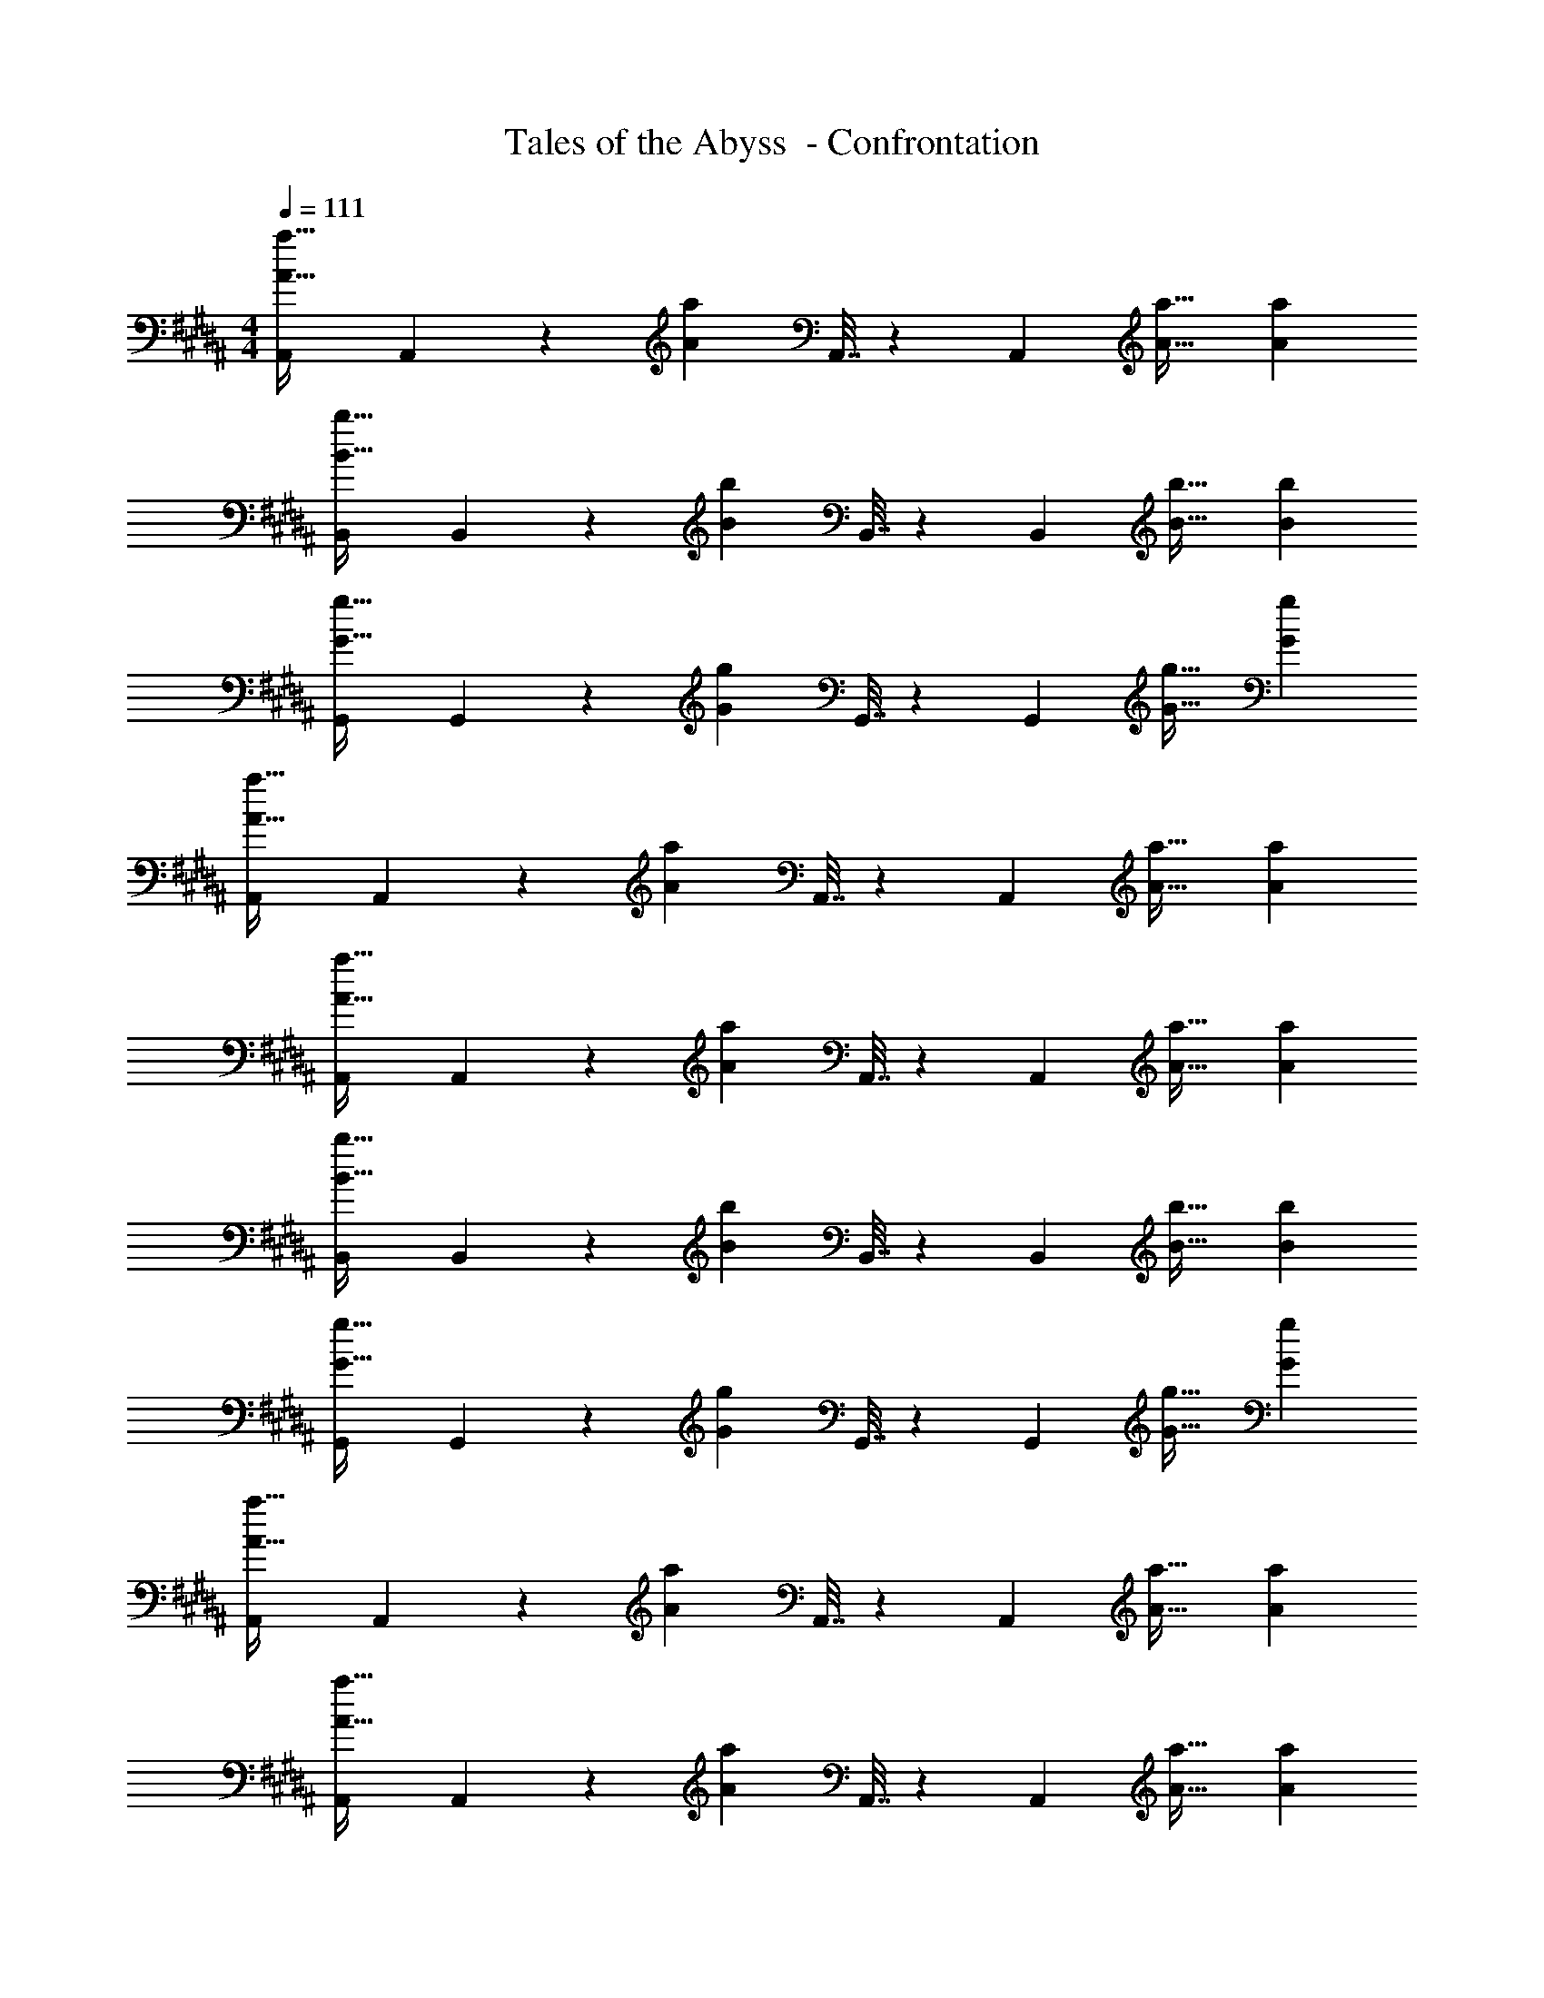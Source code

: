X: 1
T: Tales of the Abyss  - Confrontation
Z: ABC Generated by Starbound Composer
L: 1/4
M: 4/4
Q: 1/4=111
K: B
[A,,7/24A33/32a33/32] A,,31/120 z77/160 [z/Aa] A,,7/32 z/36 [z73/288A,,65/252] [A31/32a31/32] [Aa] 
[B,,7/24B33/32b33/32] B,,31/120 z77/160 [z/Bb] B,,7/32 z/36 [z73/288B,,65/252] [B31/32b31/32] [Bb] 
[G,,7/24G33/32g33/32] G,,31/120 z77/160 [z/Gg] G,,7/32 z/36 [z73/288G,,65/252] [G31/32g31/32] [Gg] 
[A,,7/24A33/32a33/32] A,,31/120 z77/160 [z/Aa] A,,7/32 z/36 [z73/288A,,65/252] [A31/32a31/32] [Aa] 
[A,,7/24A33/32a33/32] A,,31/120 z77/160 [z/Aa] A,,7/32 z/36 [z73/288A,,65/252] [A31/32a31/32] [Aa] 
[B,,7/24B33/32b33/32] B,,31/120 z77/160 [z/Bb] B,,7/32 z/36 [z73/288B,,65/252] [B31/32b31/32] [Bb] 
[G,,7/24G33/32g33/32] G,,31/120 z77/160 [z/Gg] G,,7/32 z/36 [z73/288G,,65/252] [G31/32g31/32] [Gg] 
[A,,7/24A33/32a33/32] A,,31/120 z77/160 [z/Aa] A,,7/32 z/36 [z73/288A,,65/252] [A31/32a31/32] [Aa] 
[A,,7/24A33/32a33/32] A,,31/120 z77/160 [z/Aa] A,,7/32 z/36 [z73/288A,,65/252] [A31/32a31/32] [Aa] 
[B,,7/24B33/32b33/32] B,,31/120 z77/160 [z/Bb] B,,7/32 z/36 [z73/288B,,65/252] [B31/32b31/32] [Bb] 
[G,,7/24G33/32g33/32] G,,31/120 z77/160 [z/Gg] G,,7/32 z/36 [z73/288G,,65/252] [G31/32g31/32] [Gg] 
[A,,7/24A33/32a33/32] A,,31/120 z77/160 [z/Aa] A,,7/32 z/36 [z73/288A,,65/252] [A31/32a31/32] [Aa] 
[A,,7/24A33/32a33/32] A,,31/120 z77/160 [z/Aa] A,,7/32 z/36 [z73/288A,,65/252] [A31/32a31/32] [Aa] 
[B,,7/24B33/32b33/32] B,,31/120 z77/160 [z/Bb] B,,7/32 z/36 [z73/288B,,65/252] [B31/32b31/32] [Bb] 
[G,,7/24G33/32g33/32] G,,31/120 z77/160 [z/Gg] G,,7/32 z/36 [z73/288G,,65/252] [G31/32g31/32] [Gg] 
[A,,7/24A33/32a33/32] A,,31/120 z77/160 [z/Aa] A,,7/32 z/36 [z73/288A,,65/252] [A31/32a31/32] [Aa] 
